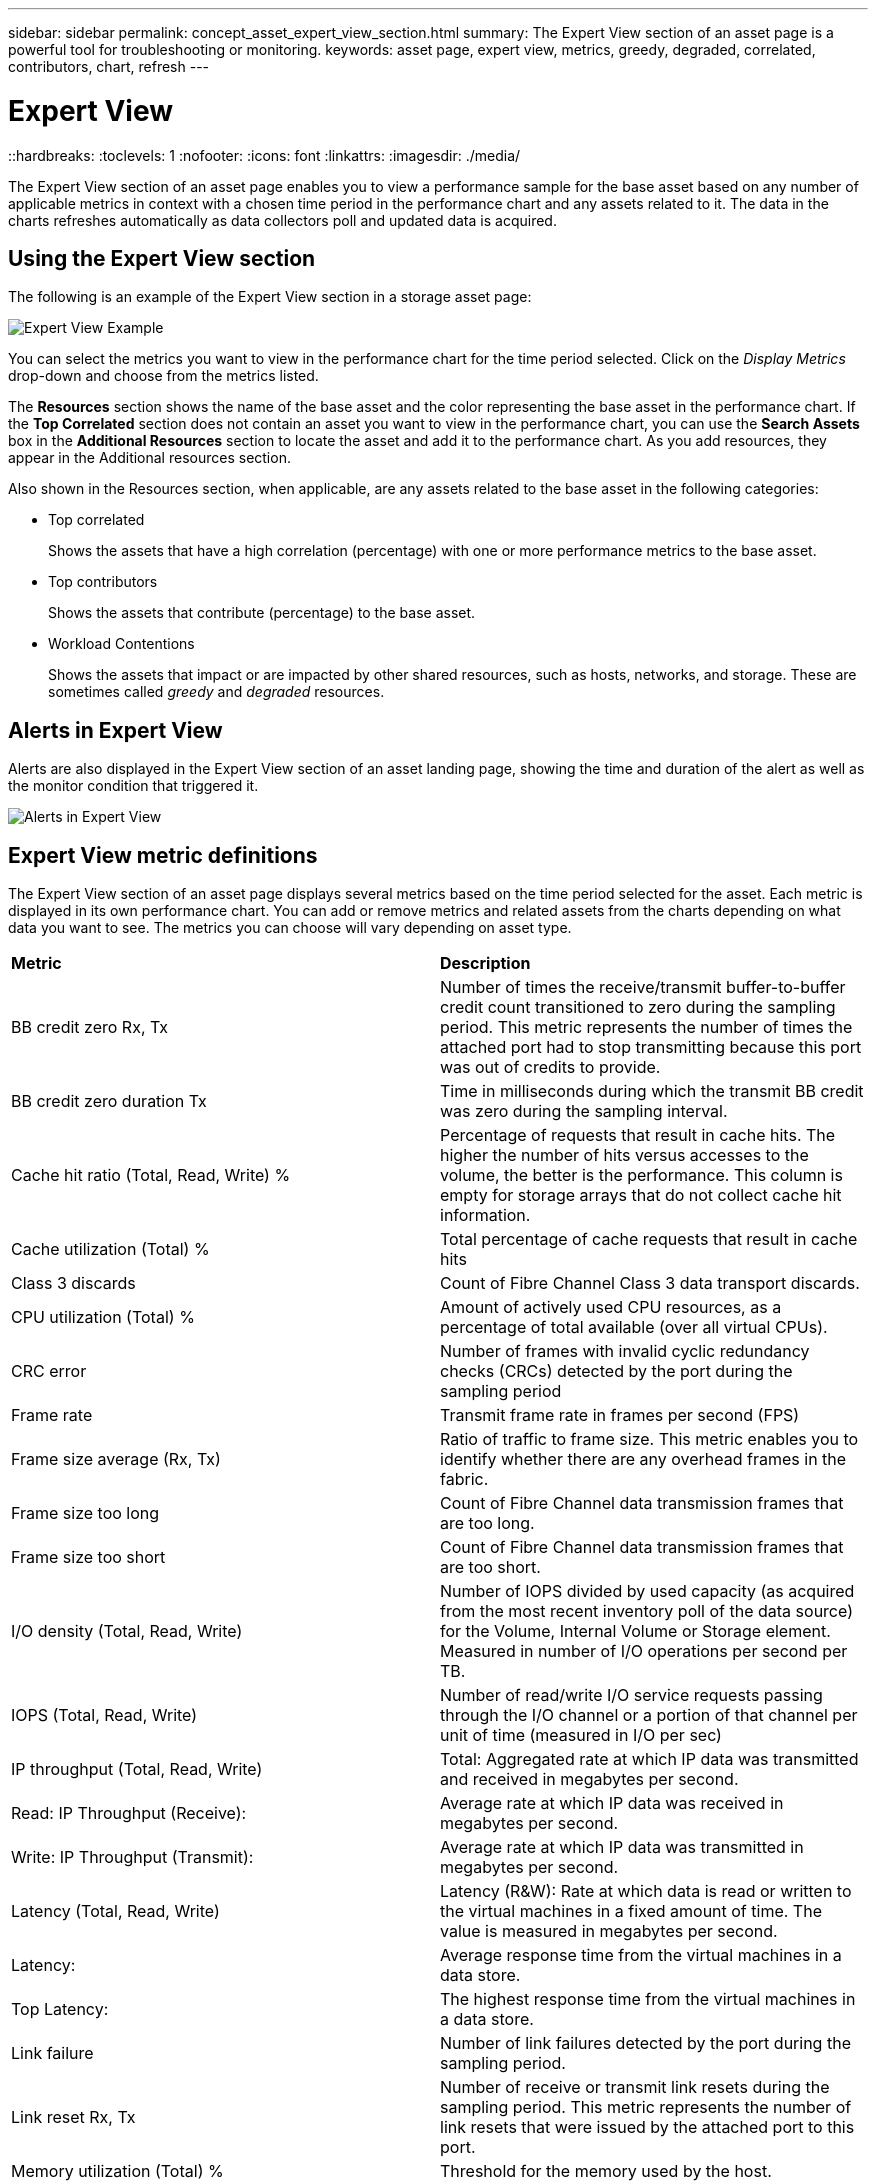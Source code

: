 ---
sidebar: sidebar
permalink: concept_asset_expert_view_section.html
summary: The Expert View section of an asset page is a powerful tool for troubleshooting or monitoring.
keywords: asset page, expert view, metrics, greedy, degraded, correlated, contributors, chart, refresh
---

= Expert View
::hardbreaks:
:toclevels: 1
:nofooter:
:icons: font
:linkattrs:
:imagesdir: ./media/

[.lead]
The Expert View section of an asset page enables you to view a performance sample for the base asset based on any number of applicable metrics in context with a chosen time period in the performance chart and any assets related to it.  The data in the charts refreshes automatically as data collectors poll and updated data is acquired.

== Using the Expert View section

The following is an example of the Expert View section in a storage asset page:

//image:ExpertViewExample1.png[Expert View Example]
image:Expert_View_2021.png[Expert View Example]

You can select the metrics you want to view in the performance chart for the time period selected. Click on the _Display Metrics_ drop-down and choose from the metrics listed.

The *Resources* section shows the name of the base asset and the color representing the base asset in the performance chart. If the *Top Correlated* section does not contain an asset you want to view in the performance chart, you can use the *Search Assets* box in the *Additional Resources* section to locate the asset and add it to the performance chart. As you add resources, they appear in the Additional resources section.

Also shown in the Resources section, when applicable, are any assets related to the base asset in the following categories:

* Top correlated
+
Shows the assets that have a high correlation (percentage) with one or more performance metrics to the base asset.

* Top contributors
+
Shows the assets that contribute (percentage) to the base asset.

* Workload Contentions
+
Shows the assets that impact or are impacted by other shared resources, such as hosts, networks, and storage. These are sometimes called _greedy_ and _degraded_ resources.

////
* Degraded
+
Shows the assets that are depleted of system resources due to this asset.
////


== Alerts in Expert View

Alerts are also displayed in the Expert View section of an asset landing page, showing the time and duration of the alert as well as the monitor condition that triggered it.

image:Alerts_In_Expert_View.png[Alerts in Expert View]


== Expert View metric definitions

The Expert View section of an asset page displays several metrics based on the time period selected for the asset. Each metric is displayed in its own performance chart. You can add or remove metrics and related assets from the charts depending on what data you want to see. The metrics you can choose will vary depending on asset type.

|===
| *Metric* | *Description*
| BB credit zero Rx, Tx | Number of times the receive/transmit buffer-to-buffer credit count transitioned to zero during the sampling period. This metric represents the number of times the attached port had to stop transmitting because this port was out of credits to provide.
| BB credit zero duration Tx | Time in milliseconds during which the transmit BB credit was zero during the sampling interval.
| Cache hit ratio (Total, Read, Write) % | Percentage of requests that result in cache hits. The higher the number of hits versus accesses to the volume, the better is the performance. This column is empty for storage arrays that do not collect cache hit information.
| Cache utilization (Total) % | Total percentage of cache requests that result in cache hits
| Class 3 discards | Count of Fibre Channel Class 3 data transport discards.
| CPU utilization (Total) % | Amount of actively used CPU resources, as a percentage of total available (over all virtual CPUs).
| CRC error | Number of frames with invalid cyclic redundancy checks (CRCs) detected by the port during the sampling period
| Frame rate | Transmit frame rate in frames per second (FPS)
| Frame size average (Rx, Tx) | Ratio of traffic to frame size. This metric enables you to identify whether there are any overhead frames in the fabric.
| Frame size too long | Count of Fibre Channel data transmission frames that are too long.
| Frame size too short | Count of Fibre Channel data transmission frames that are too short.
| I/O density (Total, Read, Write) | Number of IOPS divided by used capacity (as acquired from the most recent inventory poll of the data source) for the Volume, Internal Volume or Storage element. Measured in number of I/O operations per second per TB.
| IOPS (Total, Read, Write) | Number of read/write I/O service requests passing through the I/O channel or a portion of that channel per unit of time (measured in I/O per sec)
| IP throughput (Total, Read, Write) | Total: Aggregated rate at which IP data was transmitted and received in megabytes per second.
| Read: IP Throughput (Receive):  | Average rate at which IP data was received in megabytes per second.
| Write: IP Throughput (Transmit):  | Average rate at which IP data was transmitted in megabytes per second.
| Latency (Total, Read, Write) | Latency (R&W): Rate at which data is read or written to the virtual machines in a fixed amount of time. The value is measured in megabytes per second.
| Latency:  | Average response time from the virtual machines in a data store.
| Top Latency:  | The highest response time from the virtual machines in a data store.
| Link failure | Number of link failures detected by the port during the sampling period.
| Link reset Rx, Tx | Number of receive or transmit link resets during the sampling period. This metric represents the number of link resets that were issued by the attached port to this port.
| Memory utilization (Total) % | Threshold for the memory used by the host.
| Partial R/W (Total) % | Total number of times that a read/write operation crosses a stripe boundary on any disk module in a RAID 5, RAID 1/0, or RAID 0 LUN Generally, stripe crossings are not beneficial, because each one requires an additional I/O. A low percentage indicates an efficient stripe element size and is an indication of improper alignment of a volume (or a NetApp LUN). For CLARiiON, this value is the number of stripe crossings divided by the total number of IOPS.
| Port errors | Report of port errors over the sampling period/given time span.
| Signal loss count | Number of signal loss errors. If a signal loss error occurs, there is no electrical connection, and a physical problem exists.
| Swap rate (Total Rate, In rate, Out rate) | Rate at which memory is swapped in, out, or both from disk to active memory during the sampling period. This counter applies to virtual machines.
| Sync loss count | Number of synchronization loss errors. If a synchronization loss error occurs, the hardware cannot make sense of the traffic or lock onto it. All the equipment might not be using the same data rate, or the optics or physical connections might be of poor quality. The port must resynchronize after each such error, which impacts system performance. Measured in KB/sec.
| Throughput (Total, Read, Write) | Rate at which data is being transmitted, received, or both in a fixed amount of time in response to I/O service requests (measured in MB per sec).
| Timeout discard frames - Tx | Count of discarded transmit frames caused by timeout.
| Traffic rate (Total, Read, Write) | Traffic transmitted, received, or both received during the sampling period, in mebibytes per second.
| Traffic utilization (Total, Read, Write) | Ratio of traffic received/transmitted/total to receive/transmit/total capacity, during the sampling period.
| Utilization (Total, Read, Write) % | Percentage of available bandwidth used for transmission (Tx) and reception (Rx).
| Write pending (Total) | Number of write I/O service requests that are pending.
|===

== Using the Expert View section

The Expert view section enables you to view performance charts for an asset based on any number of applicable metrics during a chosen time period, and to add related assets to compare and contrast asset and related asset performance over different time periods.

.Steps
. Locate an asset page by doing either of the following:
+
* Search for and select a specific asset.
+
* Select an asset from a dashboard widget.
+
* Query for a set of assets and select one from the results list.
+
The asset page displays. By default, the performance chart shows two metrics for time period selected for the asset page. For example, for a storage, the performance chart shows latency and total IOPS by default. The Resources section displays the resource name and an Additional resources section, which enables you to search for assets. Depending on the asset, you might also see assets in the Top correlated, Top contributor, Greedy, and Degraded sections. If there are no assets relevant to these sections, they are not displayed.

. You can add a performance chart for a metric by clicking *Display Metrics* and selecting the metrics you want displayed. 
+
A separate chart is displayed for each metric selected. The chart displays the data for the selected time period. You can change the time period by clicking on another time period in the top right corner of the asset page, or by zooming in on any chart.
+
Click on *Display Metrics* to de-select any chart. The performance chart for the metric is removed from Expert View.

. You can position your cursor over the chart and change the metric data that displays for that chart by clicking any of the following, depending on the asset:
+
* Read, Write, or Total
+
* Tx, Rx, or Total
+
Total is the default.
+
You can drag your cursor over the data points in the chart to see how the value of the metric changes over the time period selected.
. In the Resources section, you can add any related assets to the performance charts:
+
* You can select a related asset in the *Top Correlated*, *Top Contributors*, *Greedy*, and *Degraded* sections to add data from that asset to the performance chart for each selected metric.
+
After you select the asset, a color block appears next to the asset to denote the color of its data points in the chart.
. Click on *Hide Resources* to hide the additional resources pane. Click on *Resources* to show the pane.
+
* For any asset shown, you can click the asset name to display its asset page, or you can click the percentage that the asset correlates or contributes to the base asset to view more information about the asset's relation to the base asset.
+
For example, clicking the linked percentage next to a top correlated asset displays an informational message comparing the type of correlation that asset has with the base asset.
+
* If the Top correlated section does not contain an asset you want to display in a performance chart for comparison purposes, you can use the Search assets box in the Additional resources section to locate other assets.

After you select an asset, it displays in the additional resources section. When you no longer want to view information about the asset, click the trash can icon to delete.

